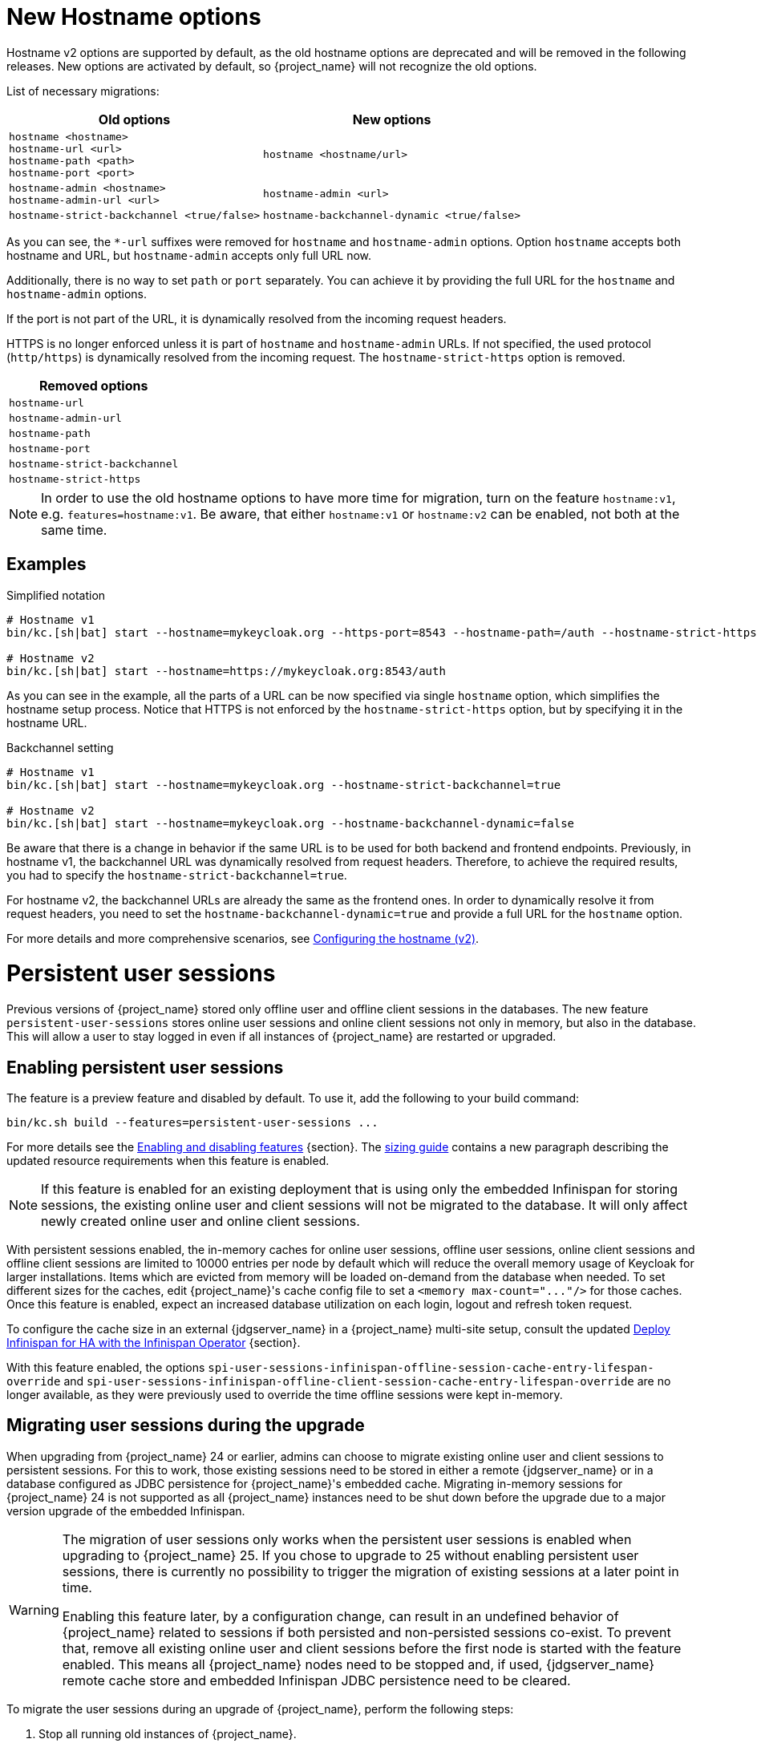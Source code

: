 = New Hostname options

Hostname v2 options are supported by default, as the old hostname options are deprecated and will be removed in the following releases.
New options are activated by default, so {project_name} will not recognize the old options.

List of necessary migrations:

[%autowidth,cols="a,a"]
|===
| Old options | New options

|`hostname <hostname>` +
`hostname-url <url>` +
`hostname-path <path>` +
`hostname-port <port>`
|`hostname <hostname/url>`
|`hostname-admin <hostname>` +
`hostname-admin-url <url>`
|`hostname-admin <url>`
|`hostname-strict-backchannel <true/false>`
|`hostname-backchannel-dynamic <true/false>`
|===

As you can see, the `*-url` suffixes were removed for `hostname` and `hostname-admin` options.
Option `hostname` accepts both hostname and URL, but `hostname-admin` accepts only full URL now.

Additionally, there is no way to set `path` or `port` separately.
You can achieve it by providing the full URL for the `hostname` and `hostname-admin` options.

If the port is not part of the URL, it is dynamically resolved from the incoming request headers.

HTTPS is no longer enforced unless it is part of `hostname` and `hostname-admin` URLs.
If not specified, the used protocol (`http/https`) is dynamically resolved from the incoming request.
The `hostname-strict-https` option is removed.

[%autowidth,cols="a"]
|===
| Removed options

|`hostname-url`
|`hostname-admin-url`
|`hostname-path`
|`hostname-port`
|`hostname-strict-backchannel`
|`hostname-strict-https`
|===

NOTE: In order to use the old hostname options to have more time for migration, turn on the feature `hostname:v1`, e.g. `features=hostname:v1`.
Be aware, that either `hostname:v1` or `hostname:v2` can be enabled, not both at the same time.

== Examples

.Simplified notation
[source,bash]
----
# Hostname v1
bin/kc.[sh|bat] start --hostname=mykeycloak.org --https-port=8543 --hostname-path=/auth --hostname-strict-https=true

# Hostname v2
bin/kc.[sh|bat] start --hostname=https://mykeycloak.org:8543/auth
----
As you can see in the example, all the parts of a URL can be now specified via single `hostname` option, which simplifies the hostname setup process.
Notice that HTTPS is not enforced by the `hostname-strict-https` option, but by specifying it in the hostname URL.

.Backchannel setting
[source,bash]
----
# Hostname v1
bin/kc.[sh|bat] start --hostname=mykeycloak.org --hostname-strict-backchannel=true

# Hostname v2
bin/kc.[sh|bat] start --hostname=mykeycloak.org --hostname-backchannel-dynamic=false
----
Be aware that there is a change in behavior if the same URL is to be used for both backend and frontend endpoints.
Previously, in hostname v1, the backchannel URL was dynamically resolved from request headers.
Therefore, to achieve the required results, you had to specify the `hostname-strict-backchannel=true`.

For hostname v2, the backchannel URLs are already the same as the frontend ones.
In order to dynamically resolve it from request headers, you need to set the `hostname-backchannel-dynamic=true` and provide a full URL for the `hostname` option.

For more details and more comprehensive scenarios, see https://www.keycloak.org/server/hostname[Configuring the hostname (v2)].

= Persistent user sessions

Previous versions of {project_name} stored only offline user and offline client sessions in the databases.
The new feature `persistent-user-sessions` stores online user sessions and online client sessions not only in memory, but also in the database.
This will allow a user to stay logged in even if all instances of {project_name} are restarted or upgraded.

== Enabling persistent user sessions

The feature is a preview feature and disabled by default. To use it, add the following to your build command:

----
bin/kc.sh build --features=persistent-user-sessions ...
----

For more details see the https://www.keycloak.org/server/features[Enabling and disabling features] {section}.
The https://www.keycloak.org/high-availability/concepts-memory-and-cpu-sizing[sizing guide] contains a new paragraph describing the updated resource requirements when this feature is enabled.

NOTE: If this feature is enabled for an existing deployment that is using only the embedded Infinispan for storing sessions, the existing online user and client sessions will not be migrated to the database. It will only affect newly created online user and online client sessions.

With persistent sessions enabled, the in-memory caches for online user sessions, offline user sessions, online client sessions and offline client sessions are limited to 10000 entries per node by default which will reduce the overall memory usage of Keycloak for larger installations.
Items which are evicted from memory will be loaded on-demand from the database when needed.
To set different sizes for the caches, edit {project_name}'s cache config file to set a `+<memory max-count="..."/>+` for those caches.
Once this feature is enabled, expect an increased database utilization on each login, logout and refresh token request.

To configure the cache size in an external {jdgserver_name} in a {project_name} multi-site setup, consult the updated https://www.keycloak.org/high-availability/deploy-infinispan-kubernetes-crossdc[Deploy Infinispan for HA with the Infinispan Operator] {section}.

With this feature enabled, the options `spi-user-sessions-infinispan-offline-session-cache-entry-lifespan-override` and `spi-user-sessions-infinispan-offline-client-session-cache-entry-lifespan-override` are no longer available, as they were previously used to override the time offline sessions were kept in-memory.

== Migrating user sessions during the upgrade

When upgrading from {project_name} 24 or earlier, admins can choose to migrate existing online user and client sessions to persistent sessions.
For this to work, those existing sessions need to be stored in either a remote {jdgserver_name} or in a database configured as JDBC persistence for {project_name}'s embedded cache.
Migrating in-memory sessions for {project_name} 24 is not supported as all {project_name} instances need to be shut down before the upgrade due to a major version upgrade of the embedded Infinispan.

[WARNING]
====
The migration of user sessions only works when the persistent user sessions is enabled when upgrading to {project_name} 25.
If you chose to upgrade to 25 without enabling persistent user sessions, there is currently no possibility to trigger the migration of existing sessions at a later point in time.

Enabling this feature later, by a configuration change, can result in an undefined behavior of {project_name} related to sessions if both persisted and non-persisted sessions co-exist. To prevent that, remove all existing online user and client sessions before the first node is started with the feature enabled.
This means all {project_name} nodes need to be stopped and, if used, {jdgserver_name} remote cache store and embedded Infinispan JDBC persistence need to be cleared.
====

To migrate the user sessions during an upgrade of {project_name}, perform the following steps:

. Stop all running old instances of {project_name}.

. Create backups:
+
--
* Create a backup {project_name}'s database.
* If JDBC persistence is used, create a backup of that database if you want to be able to retry the migration of the sessions.
* If an external {jdgserver_name} is used, create a backup of its data if you want to be able to retry the migration of the sessions.
--
. Start the new instances {project_name} with the persistent user sessions feature enabled.
+
The first starting node will:
+
--
. Migrate the database to the schema version 25.
. Copy all session information from either the remote {jdgserver_name} or the JDBC persistence configured for {project_name}'s embedded cache to the database of {project_name}.
+
The data will be stored in the tables `offline_user_session` and `online_user_session` with `offline_flag` set to `false`.

. Clear the caches.
+
This includes clearing the caches of the external {jdgserver_name} if one is used, and clearing the JDBC persistence if one is used.
--
. Update the cache configuration XML of {project_name} for caches `sessions` and `clientSessions`:
+
--
* If JDBC persistence is used, remove the configuration for JDBC persistence.
* If the remote {jdgserver_name} has been used in a single-site setup solely for keeping user sessions across {project_name} restarts, remove the remote {jdgserver_name} configuration for those caches.
--
+
TIP: If the remote {jdgserver_name} is used in a multi-site setup, you can reduce the resource consumption by the external Infinispan by configuring the number of entries in memory. Use the settings outlined in https://www.keycloak.org/high-availability/deploy-infinispan-kubernetes-crossdc[Deploy Infinispan for HA with the Infinispan Operator] {section}.

. Rolling restart of {project_name} to activate the new cache configuration XML.

== Signing out existing users

In previous versions and when the feature is disabled, a restart of all {project_name} nodes logged out all users.
To sign out all online users sessions of a realm with the `persistent-user-sessions` feature enabled, use the following steps as before:

. Log in to the Admin Console.
. Select the menu entry *Sessions*.
. Select the action *Sign out all active sessions*.

= Metrics for embedded caches enabled by default

Metrics for the embedded caches are now enabled by default.
To enable histograms for latencies, set the option `cache-metrics-histograms-enabled` to `true`.

= Metrics for HTTP endpoints enabled by default

The metrics provided by {project_name} now include HTTP server metrics starting with `http_server`.
See below for some examples.

[source]
----
http_server_active_requests 1.0
http_server_requests_seconds_count{method="GET",outcome="SUCCESS",status="200",uri="/realms/{realm}/protocol/{protocol}/auth"} 1.0
http_server_requests_seconds_sum{method="GET",outcome="SUCCESS",status="200",uri="/realms/{realm}/protocol/{protocol}/auth"} 0.048717142
----

Use the new options `http-metrics-histograms-enabled` and `http-metrics-slos` to enable default histogram buckets or specific buckets for service level objectives (SLOs).
Read more about histograms in the https://prometheus.io/docs/concepts/metric_types/#histogram[Prometheus documentation about histograms] on how to use the additional metrics series provided in `http_server_requests_seconds_bucket`.

= Argon2 password hashing

In {project_name} 24 release, we had a change in the password hashing algorithm which resulted in an increased CPU usage. To address that, we opted to a different default hashing algorithm Argon2 for non-FIPS environments which brings the CPU usage back to where it was prior to the {project_name} 24 release.

== Expected improvement in overall CPU usage and temporary increased database activity

The Concepts for sizing CPU and memory resources in the {project_name} High Availability guide have been updated to reflect the new hashing defaults.

After the upgrade, during a password-based login, the user's passwords will be re-hashed with the new hash algorithm and hash iterations as a one-off activity and updated in the database.
As this clears the user from {project_name}'s internal cache, you'll also see an increased read activity on the database level.
This increased database activity will decrease over time as more and more user's passwords have been re-hashed.

== Updated JVM garbage collection settings

To support the memory intensive nature of Argon2, we have updated the default GC from ParallelGC to G1GC for a better heap utilization.
Please monitor the JVM heap utilization closely after this upgrade. Additional tuning may be necessary depending on your specific workload.

= Limiting memory usage when consuming HTTP responses

In some scenarios like brokering Keycloak uses HTTP to talk to external servers.
To avoid a denial of service when those providers send too much data, {project_name} now restricts responses to 10 MB by default.

Users can configure this limit by setting the provider configuration option `spi-connections-http-client-default-max-consumed-response-size`:

.Restricting the consumed responses to 1 MB
[source,bash]
----
bin/kc.[sh|bat] --spi-connections-http-client-default-max-consumed-response-size=1000000
----

= Hostname Verification Policy

The default for `spi-truststore-file-hostname-verification-policy` and the new `tls-hostname-verifier` option is now DEFAULT, rather than WILDCARD. The WILDCARD and STRICT option values have been deprecated - you should simply rely upon DEFAULT instead.

Behavior supported by WILDCARD, that is not supported by DEFAULT:
* allows wildcards in subdomain names (e.g. *.foo.com) to match anything, including multiple levels (e.g. a.b.foo.com).
* allows matching against well known public suffixes - e.g. foo.co.gl may match *.co.gl

Behavior supported by STRICT, that is not supported by DEFAULT:
* STRICT uses a small exclusion list for 2 or 3 letter domain names ending in a 2 letter top level (*.XXX.YY) when determining if a wildcard matches. Instead DEFAULT uses a more complete list of public suffix rules and exclusions from https://publicsuffix.org/list/

It is not expected that you should be relying upon these behaviors from the WILDCARD or STRICT options.

= Addressed 'You are already logged in' for expired authentication sessions

{project_name} now does not display the message _You are already logged in_ to the end user when an authentication session expires and user is already logged-in. Instead it redirects the error
about the expired authentication session to the client application, so the client can act on it and restart authentication as described in the link:{adminguide_link}#_authentication-sessions[{adminguide_name} authentication sessions chapter].
You may consider updating your applications to being able to handle this error.

= Removed a model module

The module `org.keycloak:keycloak-model-legacy` module was deprecated in a previous release and is removed in this release. Use the `org.keycloak:keycloak-model-storage` module instead.

= XA Transaction Changes

* The option `transaction-xa-enabled` will default to false, rather than true. If you want XA transaction support you will now need to explicitly set this option to true.
* XA Transaction recovery support is enabled by default if `transaction-xa-enabled` is true. Transaction logs will be stored at KEYCLOAK_HOME/data/transaction-logs.

= Removed offline session preloading

The old behavior to preload offline sessions at startup is now removed after it has been deprecated in the previous release.

= Specify `cache` options at runtime

Options `cache`, `cache-stack`, and `cache-config-file` are no longer build options, and they can be specified only during runtime.
This eliminates the need to execute the build phase and rebuild your image due to them.
Be aware that they will not be recognized during the `build` phase, so you need to remove them.

= kcadm and kcreg changes

How kcadm and kcreg parse and handle options and parameters has changed. Error messages from usage errors, the wrong option or parameter, may be slightly different than previous versions. Also usage errors will have an exit code of 2 instead of 1.

= Removing custom user attribute indexes

When searching for users by user attribute, Keycloak no longer searches for user attribute names forcing lower case comparisons. This means Keycloak's native index on the user attribute table will now be used when searching. If you have created your own index based on `lower(name)`to speed up searches, you can now remove it.

= New default client scope `basic`

The new client scope named `basic` is added as a realm "default" client scope and hence will be added to all newly created OIDC clients. The client scope is also automatically added to all existing OIDC clients during migration.

This scope contains preconfigured protocol mappers for the following claims:

 * `sub` (See the details below in the dedicated section)
 * `auth_time`

This provides additional help to reduce the number of claims in a lightweight access token, but also gives the chance to configure claims that were always added automatically.

NOTE: In case you already have client scope named `basic` in some of your realms, then the new client scope `basic` will not be added to your realm and will not be added to any clients. The
migration would be ignored for this particular case. In that case, you either need to make sure to rename your client scope to something different than `basic` before you migrate to this
{project_name} version or you need to manually deal with missing `sub` and `auth_time` claims in case you need them in your tokens and you may need to manually add corresponding protocol mappers
to some of your client scopes.

= Removed `session_state` claim

The `session_state` claim, which contains the same value as the `sid` claim, is now removed from all tokens as it is not required according to the OpenID Connect Front-Channel Logout and OpenID Connect Back-Channel Logout specifications. The `session_state` claim remains present in the Access Token Response in accordance with OpenID Connect Session Management specification.

Note that the `setSessionState()` method is also removed from the `IDToken` class in favor of the `setSessionId()` method, and the `getSessionState()` method is now deprecated.

A new `Session State (session_state)` mapper is also included and can be assigned to client scopes (for instance `basic` client scope) to revert to the old behavior.

If an old version of the JS adapter is used, the `Session State (session_state)` mapper should also be used by using client scopes as described above.

= `sub` claim is added to access token via protocol mapper

The `sub` claim, which was always added to the access token, is now added by default but using a new `Subject (sub)` protocol mapper.

The `Subject (sub)` mapper is configured by default in the `basic` client scope. Therefore, no extra configuration is required after upgrading to this version.

If you are using the `Pairwise subject identifier` mapper to map a `sub` claim for an access token, you can consider disabling or removing the `Subject (sub)` mapper, however it is not strictly needed
as the `Subject (sub)` protocol mapper is executed before the `Pairwise subject identifier` mapper and hence the `pairwise` value will override the value added by `Subject (sub)` mapper.
This may apply also to other custom protocol mapper implementations, which override the `sub` claim, as the `Subject (sub)` mapper is currently executed as first protocol mapper.

You can use the `Subject (sub)` mapper to configure the `sub` claim only for access token, lightweight access token, and introspection response. IDToken and Userinfo always contain `sub` claim.

The mapper has no effects for service accounts, because no user session exists, and the `sub` claim is always added to the access token.

= Nonce claim is only added to the ID token

The nonce claim is now only added to the ID token strictly following the OpenID Connect Core 1.0 specification. As indicated in the specification, the claim is compulsory inside the https://openid.net/specs/openid-connect-core-1_0.html#IDToken[ID token] when the same parameter was sent in the authorization request. The specification also recommends to not add the `nonce` after a https://openid.net/specs/openid-connect-core-1_0.html#RefreshTokenResponse[refresh request]. Previously, the claim was set to all the tokens (Access, Refresh and ID) in all the responses (refresh included).

A new `Nonce backwards compatible` mapper is also included in the software that can be assigned to client scopes to revert to the old behavior. For example, the JS adapter checked the returned `nonce` claim in all the tokens before fixing issue https://github.com/keycloak/keycloak/issues/26651[#26651] in version 24.0.0. Therefore, if an old version of the JS adapter is used, the mapper should be added to the required clients by using client scopes.

= Changed `userId` for events related to refresh token

The `userId` in the `REFRESH_TOKEN` event is now always taken from user session instead of `sub` claim in the refresh token. The `userId` in the `REFRESH_TOKEN_ERROR` event is now always null.
The reason for this change is that the value of the `sub` claim in the refresh token may be null with the introduction of the optional `sub` claim or even different from the real user id when using pairwise subject identifiers or other ways to override the `sub` claim.

However a `refresh_token_sub` detail is now added as backwards compatibility to have info about the user in the case of missing userId in the `REFRESH_TOKEN_ERROR` event.

= Using older javascript adapter

If you use the latest {project_name} server with older versions of the javascript adapter in your applications, you may be affected by the token changes mentioned above as previous
versions of javascript adapter rely on the claims, which were added by {project_name}, but not supported by the OIDC specification. This includes:

* Adding the `Session State (session_state)` mapper in case of using the Keycloak Javascript adapter 24.0.3 or older
* Adding the `Nonce backwards compatible` mapper in case of using a Keycloak Javascript adapter that is older than Keycloak 24

You can add the protocol mappers directly to the corresponding client or to some client scope, which can be used by your client applications relying on older versions of the Keycloak Javascript adapter.
Some more details are in the previous sections dedicated to `session_state` and `nonce` claims.

= Default `http-pool-max-threads` reduced

`http-pool-max-threads` if left unset will default to the greater of 50 or 4 x (available processors). Previously it defaulted to the greater of 200 or 8 x (available processors). Reducing the number or task threads for most usage scenarios will result in slightly higher performance due to less context switching among active threads.

= Management port for metrics and health endpoints

The `/health` and `/metrics` endpoints are accessible on the management port `9000`, which is turned on by default.
That means these endpoints are no longer exposed to the standard Keycloak ports `8080` and `8443`.

In order to reflect the old behavior, use the property `--legacy-observability-interface=true`, which will not expose these endpoints on the management port.
However, this property is deprecated and will be removed in future releases, so it is recommended not to use it.

The management interface uses a different HTTP server than the default {project_name} HTTP server, and it is possible to configure them separately.
Beware, if no values are supplied for the management interface properties, they are inherited from the default {project_name} HTTP server.

For more details, see https://www.keycloak.org/server/management-interface[Configuring the Management Interface].

= Escaping slashes in group paths

{project_name} has never escaped slashes in the group paths. Because of that, a group named `group/slash` child of `top` uses the full path `/top/group/slash`, which is clearly misleading. Starting with this version, the server can be started to perform escaping of those slashes in the name:

[source,bash]
----
bin/kc.[sh|bat] start --spi-group-jpa-escape-slashes-in-group-path=true
----

The escape char is the tilde character `~`. The previous example results in the path `/top/group~/slash`. The escape marks the last slash is part of the name and not a hierarchy separator.

The escaping is currently disabled by default because it represents a change in behavior. Nevertheless enabling escaping is recommended and it can be the default in future versions.

= Change to class `EnvironmentDependentProviderFactory`

The method `EnvironmentDependentProviderFactory.isSupported()` was deprecated for several releases and has now been removed.

Instead, implement `isSupported(Config.Scope config)`.

= Removal of the deprecated LinkedIn provider

In version 22.0.2 the OAuh 2.0 social provider for LinkedIn was replaced by a new OpenId Connect implementation. The legacy provider was deprecated but not removed, just in case it was still functional in some existing realms. {project_name} 25.0.0 is definitely removing the old provider and its associated `linkedin-oauth` feature. From now on, the default `LinkedIn` social provider is the only option available.

= Improved performance of `findGrantedResources` and `findGrantedOwnerResources` queries

These queries performed poorly when the `RESOURCE_SERVER_RESOURCE` and `RESOURCE_SERVER_PERM_TICKET` tables had over 100k entries
and users were granted access to over 1k resources. The queries were simplified and new indexes for the `requester` and `owner`
columns were introduced.

The new indexes are both applied to the `RESOURCE_SERVER_PERM_TICKET` table. If the table currently contains more than 300.000 entries,
{project_name} will skip the creation of the indexes by default during the automatic schema migration, and will instead log the SQL statements
on the console during migration. In this case, the statements must be run manually in the DB after {project_name}'s startup.

See the link:{upgradingguide_link}[{upgradingguide_name}] for details on how to configure a different limit.

= Removing deprecated methods from `AccessToken`, `IDToken`, and `JsonWebToken` classes

The following methods were removed from the `AccessToken` class:

* `expiration`. Use the `exp` method instead.
* `notBefore`. Use the `nbf` method instead.
* `issuedAt`. Use the `iat` method instead.

The following methods were removed from the `IDToken` class:

* `getAuthTime` and `setAuthTime`. Use the `getAuth_time` and `setAuth_time` methods, respectively.
* `notBefore`. Use the `nbf` method instead.
* `issuedAt`. Use the `iat` method instead.
* `setSessionState`. Use the `setSessionId` method instead (See the details above in the section about `session_state` claim)

The following methods were removed from the `JsonWebToken` class:

* `expiration`. Use the `exp` method instead.
* `notBefore`. Use the `nbf` method instead.
* `issuedAt`. Use the `iat` method instead.

You should also expect both `exp` and `nbf` claims not set in tokens as they are optional. Previously, these claims were
being set with a value of `0` what does not make mush sense because their value should be a valid `NumericDate`.

= Method `getExp` added to `SingleUseObjectKeyModel`

As a consequence of the removal of deprecated methods from `AccessToken`, `IDToken`, and `JsonWebToken`,
the `SingleUseObjectKeyModel` also changed to keep consistency with the method names related to expiration values.

The previous `getExpiration` method is now deprecated and you should prefer using new newly introduced `getExp` method
to avoid overflow after 2038.

= Method encode deprecated on PasswordHashProvider

Method `String encode(String rawPassword, int iterations)` on the interface `org.keycloak.credential.hash.PasswordHashProvider` is deprecated. The method will be removed in
one of the future {project_name} releases. It might be {project_name} 27 release.

= CollectionUtil intesection method removed

The method `org.keycloak.common.util.CollectionUtil.intersection` has been removed. You should use the 'java.util.Collection.retainAll' instead on an existing collection.

= Resteasy util class is deprecated

`org.keycloak.common.util.Resteasy` has been deprecated. You should use the `org.keycloak.util.KeycloakSessionUtil` to obtain the `KeycloakSession` instead.

It is highly recommended to avoid obtaining the `KeycloakSession` by means other than when creating your custom provider.

= Small changes in session lifespan and idle calculations

In previous versions the session max lifespan and idle timeout calculation was slightly different when validating if a session was still valid. Since now that validation uses the same code than the rest of the project.

If the session is using the remember me feature, the idle timeout and max lifespan are the maximum value between the common SSO and the remember me configuration values.

= External {jdgserver_name} requirements

{project_name} now requires a {jdgserver_name} server version of at least 15.0.0 for external {jdgserver_name} deployments.
An external {jdgserver_name} deployment is supported for multi-site setups as outlined in the HA guide.

= Oracle Database driver not part of the distribution

The Oracle Database JDBC driver is no longer part of the Keycloak distribution.
If you wish to use Oracle DB, you must manually install a version of the Oracle Driver that is compatible with your specific environment. Instructions for this process can be found in the https://www.keycloak.org/server/db[Configuring the database] {section}.

= Deprecated theme variables

The following variables were deprecated in the Account theme:

* `authUrl`. Use `authServerUrl` instead.

The following variables from the environment script injected into the page of the Account theme are deprecated:

* `authUrl`. Use `authServerUrl` instead.
* `features.isInternationalizationEnabled`. Do not use this variable.

The following variables were deprecated in the Admin theme:

* `authUrl`. Do not use this variable.

The following variables from the environment script injected into the page of the Admin theme are deprecated:

* `authUrl`. Do not use this variable.

= Methods to get and set current refresh token in client session are now deprecated

The methods `String getCurrentRefreshToken()`, `void setCurrentRefreshToken(String currentRefreshToken)`, `int getCurrentRefreshTokenUseCount()`, and `void setCurrentRefreshTokenUseCount(int currentRefreshTokenUseCount)` in the interface `org.keycloak.models.AuthenticatedClientSessionModel` are deprecated. They have been replaced by similar methods that require an identifier as a parameter such as `getRefreshToken(String reuseId)` to manage multiple refresh tokens within a client session.
The methods will be removed in one of the future {project_name} releases. It might be {project_name} 27 release.

